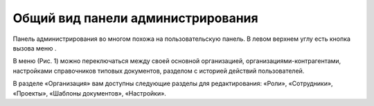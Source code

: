 Общий вид панели администрирования
==================================

Панель администрирования во многом похожа на пользовательскую панель. В левом верхнем углу есть кнопка вызова меню |Menu Button|. 

..  |Menu Button| image:: images/admin-panel-view-1-menu-button.png
                    :alt: Кнопка "Меню"
                    :scale: 50%

В меню (Рис. 1) можно переключаться между своей основной организацией, организациями-контрагентами,
настройками справочников типовых документов, разделом с историей действий пользователей.

..  thumbnail:: images/admin-panel-view-2-admin-panel.png
    :alt: Панель администрирования
    :align: center
    :title: Рис. 1. Панель администрирования
    :show_caption: True

В разделе «Организация» вам доступны следующие разделы для редактирования: «Роли», «Сотрудники», «Проекты», «Шаблоны документов», «Настройки».

..  thumbnail:: images/admin-panel-view-3-main-menu.png
    :alt: Разделы главного меню
    :align: center
    :title: Рис. 2. Разделы главного меню
    :show_caption: True